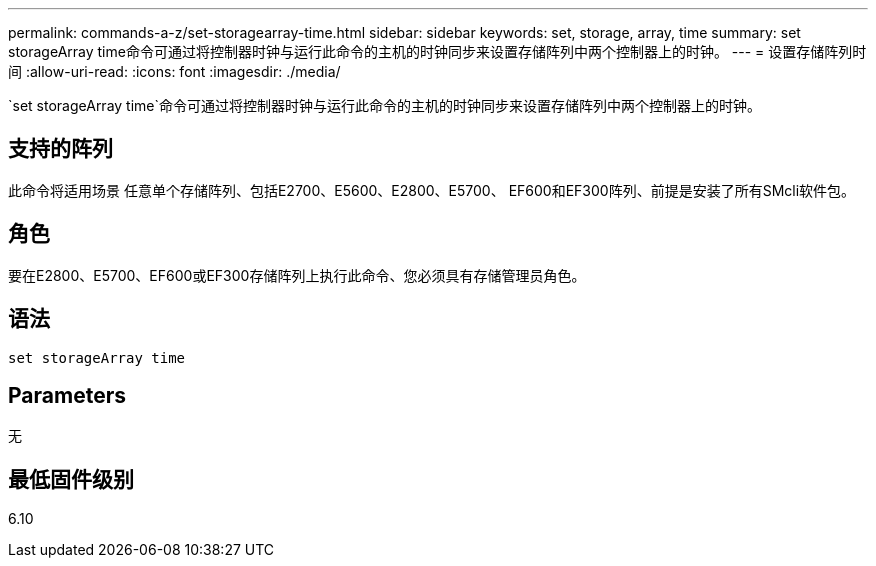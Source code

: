 ---
permalink: commands-a-z/set-storagearray-time.html 
sidebar: sidebar 
keywords: set, storage, array, time 
summary: set storageArray time命令可通过将控制器时钟与运行此命令的主机的时钟同步来设置存储阵列中两个控制器上的时钟。 
---
= 设置存储阵列时间
:allow-uri-read: 
:icons: font
:imagesdir: ./media/


[role="lead"]
`set storageArray time`命令可通过将控制器时钟与运行此命令的主机的时钟同步来设置存储阵列中两个控制器上的时钟。



== 支持的阵列

此命令将适用场景 任意单个存储阵列、包括E2700、E5600、E2800、E5700、 EF600和EF300阵列、前提是安装了所有SMcli软件包。



== 角色

要在E2800、E5700、EF600或EF300存储阵列上执行此命令、您必须具有存储管理员角色。



== 语法

[listing]
----
set storageArray time
----


== Parameters

无



== 最低固件级别

6.10
